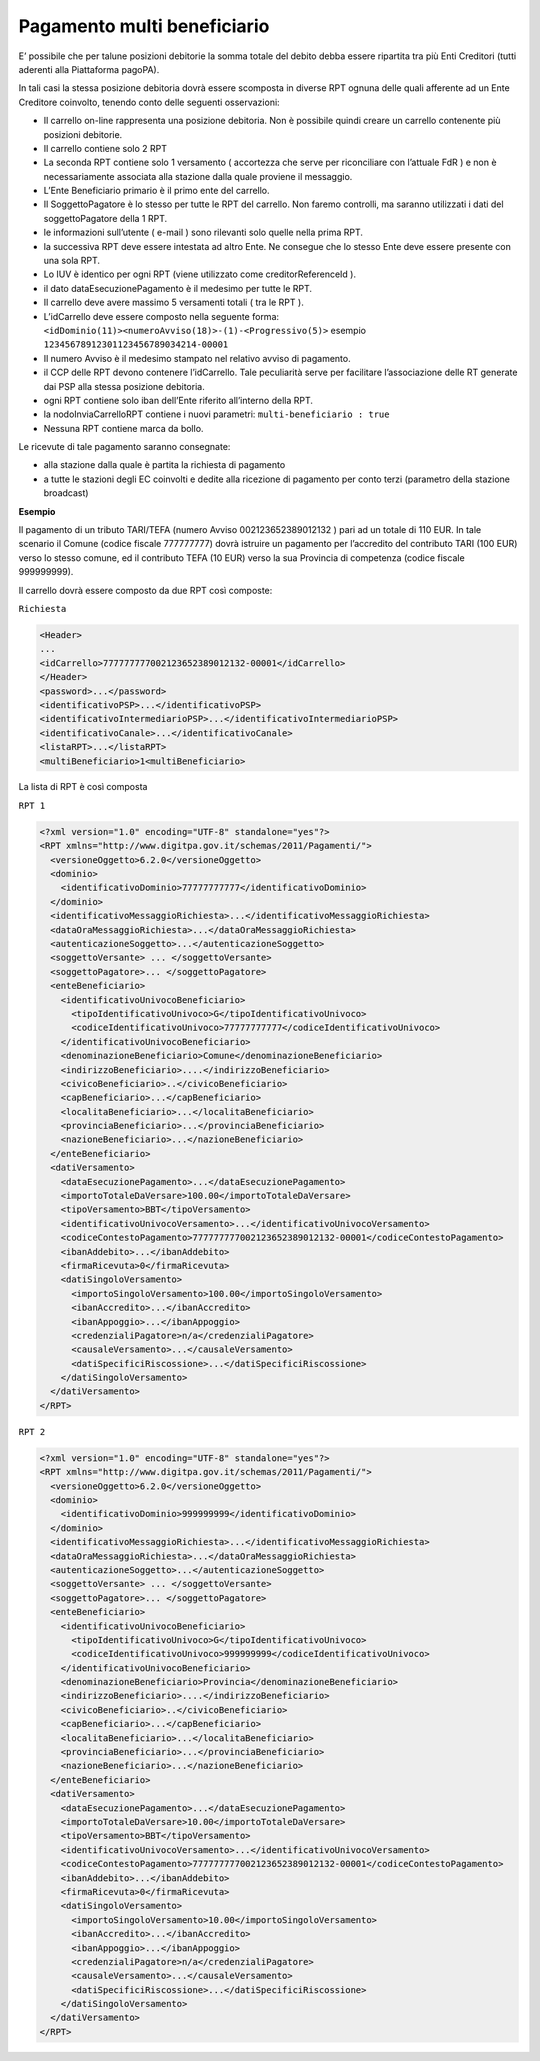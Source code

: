 Pagamento multi beneficiario
============================

E’ possibile che per talune posizioni debitorie la somma totale del
debito debba essere ripartita tra più Enti Creditori (tutti aderenti
alla Piattaforma pagoPA).

In tali casi la stessa posizione debitoria dovrà essere scomposta in
diverse RPT ognuna delle quali afferente ad un Ente Creditore coinvolto,
tenendo conto delle seguenti osservazioni:

-  Il carrello on-line rappresenta una posizione debitoria. Non è
   possibile quindi creare un carrello contenente più posizioni
   debitorie.
-  Il carrello contiene solo 2 RPT
-  La seconda RPT contiene solo 1 versamento ( accortezza che serve per
   riconciliare con l’attuale FdR ) e non è necessariamente associata
   alla stazione dalla quale proviene il messaggio.
-  L’Ente Beneficiario primario è il primo ente del carrello.
-  Il SoggettoPagatore è lo stesso per tutte le RPT del carrello. Non
   faremo controlli, ma saranno utilizzati i dati del soggettoPagatore
   della 1 RPT.
-  le informazioni sull’utente ( e-mail ) sono rilevanti solo quelle
   nella prima RPT.
-  la successiva RPT deve essere intestata ad altro Ente. Ne consegue
   che lo stesso Ente deve essere presente con una sola RPT.
-  Lo IUV è identico per ogni RPT (viene utilizzato come
   creditorReferenceId ).
-  il dato dataEsecuzionePagamento è il medesimo per tutte le RPT.
-  Il carrello deve avere massimo 5 versamenti totali ( tra le RPT ).
-  L’idCarrello deve essere composto nella seguente forma:
   ``<idDominio(11)><numeroAvviso(18)>-(1)-<Progressivo(5)>`` esempio
   ``12345678912301123456789034214-00001``
-  Il numero Avviso è il medesimo stampato nel relativo avviso di
   pagamento.
-  il CCP delle RPT devono contenere l’idCarrello. Tale peculiarità
   serve per facilitare l’associazione delle RT generate dai PSP alla
   stessa posizione debitoria.
-  ogni RPT contiene solo iban dell’Ente riferito all’interno della RPT.
-  la nodoInviaCarrelloRPT contiene i nuovi parametri:
   ``multi-beneficiario : true``
-  Nessuna RPT contiene marca da bollo.

Le ricevute di tale pagamento saranno consegnate:

-  alla stazione dalla quale è partita la richiesta di pagamento
-  a tutte le stazioni degli EC coinvolti e dedite alla ricezione di
   pagamento per conto terzi (parametro della stazione broadcast)

**Esempio**

Il pagamento di un tributo TARI/TEFA (numero Avviso 002123652389012132 )
pari ad un totale di 110 EUR. In tale scenario il Comune (codice fiscale
777777777) dovrà istruire un pagamento per l’accredito del contributo
TARI (100 EUR) verso lo stesso comune, ed il contributo TEFA (10 EUR)
verso la sua Provincia di competenza (codice fiscale 999999999).

Il carrello dovrà essere composto da due RPT così composte:

``Richiesta``

.. code:: xml

   <Header>
   ...
   <idCarrello>777777777002123652389012132-00001</idCarrello>
   </Header>
   <password>...</password>
   <identificativoPSP>...</identificativoPSP>
   <identificativoIntermediarioPSP>...</identificativoIntermediarioPSP>
   <identificativoCanale>...</identificativoCanale>
   <listaRPT>...</listaRPT>
   <multiBeneficiario>1<multiBeneficiario>

La lista di RPT è così composta

``RPT 1``

.. code:: xml

   <?xml version="1.0" encoding="UTF-8" standalone="yes"?>
   <RPT xmlns="http://www.digitpa.gov.it/schemas/2011/Pagamenti/">
     <versioneOggetto>6.2.0</versioneOggetto>
     <dominio>
       <identificativoDominio>77777777777</identificativoDominio>
     </dominio>
     <identificativoMessaggioRichiesta>...</identificativoMessaggioRichiesta>
     <dataOraMessaggioRichiesta>...</dataOraMessaggioRichiesta>
     <autenticazioneSoggetto>...</autenticazioneSoggetto>
     <soggettoVersante> ... </soggettoVersante>
     <soggettoPagatore>... </soggettoPagatore>
     <enteBeneficiario>
       <identificativoUnivocoBeneficiario>
         <tipoIdentificativoUnivoco>G</tipoIdentificativoUnivoco>
         <codiceIdentificativoUnivoco>77777777777</codiceIdentificativoUnivoco>
       </identificativoUnivocoBeneficiario>
       <denominazioneBeneficiario>Comune</denominazioneBeneficiario>
       <indirizzoBeneficiario>....</indirizzoBeneficiario>
       <civicoBeneficiario>..</civicoBeneficiario>
       <capBeneficiario>...</capBeneficiario>
       <localitaBeneficiario>...</localitaBeneficiario>
       <provinciaBeneficiario>...</provinciaBeneficiario>
       <nazioneBeneficiario>...</nazioneBeneficiario>
     </enteBeneficiario>
     <datiVersamento>
       <dataEsecuzionePagamento>...</dataEsecuzionePagamento>
       <importoTotaleDaVersare>100.00</importoTotaleDaVersare>
       <tipoVersamento>BBT</tipoVersamento>
       <identificativoUnivocoVersamento>...</identificativoUnivocoVersamento>
       <codiceContestoPagamento>777777777002123652389012132-00001</codiceContestoPagamento>
       <ibanAddebito>...</ibanAddebito>
       <firmaRicevuta>0</firmaRicevuta>
       <datiSingoloVersamento>
         <importoSingoloVersamento>100.00</importoSingoloVersamento>
         <ibanAccredito>...</ibanAccredito>
         <ibanAppoggio>...</ibanAppoggio>
         <credenzialiPagatore>n/a</credenzialiPagatore>
         <causaleVersamento>...</causaleVersamento>
         <datiSpecificiRiscossione>...</datiSpecificiRiscossione>
       </datiSingoloVersamento>
     </datiVersamento>
   </RPT>

``RPT 2``

.. code:: xml

   <?xml version="1.0" encoding="UTF-8" standalone="yes"?>
   <RPT xmlns="http://www.digitpa.gov.it/schemas/2011/Pagamenti/">
     <versioneOggetto>6.2.0</versioneOggetto>
     <dominio>
       <identificativoDominio>999999999</identificativoDominio>
     </dominio>
     <identificativoMessaggioRichiesta>...</identificativoMessaggioRichiesta>
     <dataOraMessaggioRichiesta>...</dataOraMessaggioRichiesta>
     <autenticazioneSoggetto>...</autenticazioneSoggetto>
     <soggettoVersante> ... </soggettoVersante>
     <soggettoPagatore>... </soggettoPagatore>
     <enteBeneficiario>
       <identificativoUnivocoBeneficiario>
         <tipoIdentificativoUnivoco>G</tipoIdentificativoUnivoco>
         <codiceIdentificativoUnivoco>999999999</codiceIdentificativoUnivoco>
       </identificativoUnivocoBeneficiario>
       <denominazioneBeneficiario>Provincia</denominazioneBeneficiario>
       <indirizzoBeneficiario>....</indirizzoBeneficiario>
       <civicoBeneficiario>..</civicoBeneficiario>
       <capBeneficiario>...</capBeneficiario>
       <localitaBeneficiario>...</localitaBeneficiario>
       <provinciaBeneficiario>...</provinciaBeneficiario>
       <nazioneBeneficiario>...</nazioneBeneficiario>
     </enteBeneficiario>
     <datiVersamento>
       <dataEsecuzionePagamento>...</dataEsecuzionePagamento>
       <importoTotaleDaVersare>10.00</importoTotaleDaVersare>
       <tipoVersamento>BBT</tipoVersamento>
       <identificativoUnivocoVersamento>...</identificativoUnivocoVersamento>
       <codiceContestoPagamento>777777777002123652389012132-00001</codiceContestoPagamento>
       <ibanAddebito>...</ibanAddebito>
       <firmaRicevuta>0</firmaRicevuta>
       <datiSingoloVersamento>
         <importoSingoloVersamento>10.00</importoSingoloVersamento>
         <ibanAccredito>...</ibanAccredito>
         <ibanAppoggio>...</ibanAppoggio>
         <credenzialiPagatore>n/a</credenzialiPagatore>
         <causaleVersamento>...</causaleVersamento>
         <datiSpecificiRiscossione>...</datiSpecificiRiscossione>
       </datiSingoloVersamento>
     </datiVersamento>
   </RPT>
